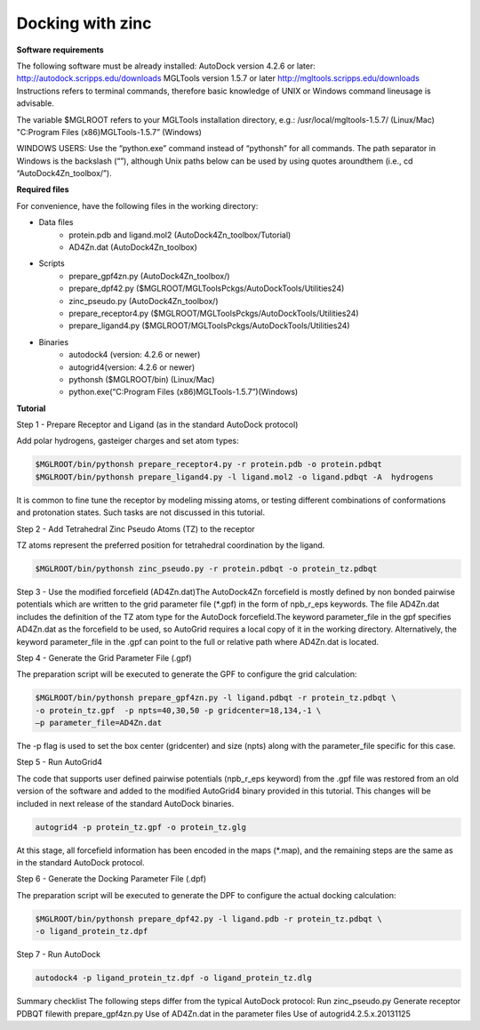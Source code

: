 Docking with zinc
=================

**Software requirements**

The following software must be already installed:
AutoDock version 4.2.6 or later:
http://autodock.scripps.edu/downloads
MGLTools version 1.5.7 or later 
http://mgltools.scripps.edu/downloads
Instructions refers to terminal  commands, therefore basic knowledge of UNIX  or Windows command lineusage is advisable. 

The variable $MGLROOT refers to your MGLTools installation directory, e.g.:
/usr/local/mgltools-1.5.7/  (Linux/Mac)
"C:\Program Files (x86)\MGLTools-1.5.7\”  (Windows)

WINDOWS USERS:  Use the “python.exe” command instead of “pythonsh” for all commands. The path separator in Windows is the backslash (“\”), although Unix paths below can be used by using quotes aroundthem (i.e., cd “AutoDock4Zn_toolbox/”).

**Required files**

For convenience, have the following files in the working directory:

- Data files
	- protein.pdb and ligand.mol2 (AutoDock4Zn_toolbox/Tutorial)
	- AD4Zn.dat (AutoDock4Zn_toolbox)
- Scripts
	- prepare_gpf4zn.py (AutoDock4Zn_toolbox/)
	- prepare_dpf42.py ($MGLROOT/MGLToolsPckgs/AutoDockTools/Utilities24)
	- zinc_pseudo.py (AutoDock4Zn_toolbox/)
	- prepare_receptor4.py ($MGLROOT/MGLToolsPckgs/AutoDockTools/Utilities24)
	- prepare_ligand4.py ($MGLROOT/MGLToolsPckgs/AutoDockTools/Utilities24)
- Binaries
	- autodock4 (version: 4.2.6 or newer)
	- autogrid4(version: 4.2.6 or newer)
	- pythonsh ($MGLROOT/bin)  (Linux/Mac)
	- python.exe(“C:\Program Files (x86)\MGLTools-1.5.7\”)(Windows)

**Tutorial**

Step 1 - Prepare Receptor and Ligand (as in the standard AutoDock protocol)

Add polar hydrogens, gasteiger charges and set atom types:   

.. code-block:: bash

	$MGLROOT/bin/pythonsh prepare_receptor4.py -r protein.pdb -o protein.pdbqt   
	$MGLROOT/bin/pythonsh prepare_ligand4.py -l ligand.mol2 -o ligand.pdbqt -A  hydrogens

It is common to fine tune the receptor by modeling missing atoms, or testing different combinations of conformations and protonation states. Such tasks are not discussed in this tutorial.

Step 2 - Add Tetrahedral Zinc Pseudo Atoms (TZ) to the receptor

TZ atoms represent the preferred position for tetrahedral coordination by the ligand.

.. code-block:: bash

	$MGLROOT/bin/pythonsh zinc_pseudo.py -r protein.pdbqt -o protein_tz.pdbqt

Step 3 - Use the modified forcefield (AD4Zn.dat)The AutoDock4Zn forcefield is mostly defined by non bonded pairwise potentials which are written to the grid parameter file (\*.gpf) in the form of npb_r_eps keywords. The file AD4Zn.dat includes the definition of the TZ atom type for the AutoDock forcefield.The keyword parameter_file in the gpf specifies AD4Zn.dat as the forcefield to be used, so AutoGrid requires a local copy of it in the working directory. Alternatively, the keyword parameter_file in the .gpf can point to the full or relative path where AD4Zn.dat is located.

Step 4 - Generate the Grid Parameter File (.gpf) 

The preparation script will be executed to generate the GPF to configure the grid calculation:

.. code-block:: bash

	$MGLROOT/bin/pythonsh prepare_gpf4zn.py -l ligand.pdbqt -r protein_tz.pdbqt \
	-o protein_tz.gpf  -p npts=40,30,50 -p gridcenter=18,134,-1 \
	–p parameter_file=AD4Zn.dat   

The -p flag is used to set the box center (gridcenter) and size (npts) along with the parameter_file specific for this case.

Step 5 - Run AutoGrid4

The code that supports user defined pairwise potentials (npb_r_eps keyword) from the .gpf file was restored from an old version of the software and added to the modified AutoGrid4 binary provided in this tutorial. This changes will be included in next release of the standard AutoDock binaries. 

.. code-block:: bash

	autogrid4 -p protein_tz.gpf -o protein_tz.glg

At this stage, all forcefield information has been encoded in the maps (\*.map), and the remaining steps are the same as in the standard AutoDock protocol.

Step 6 - Generate the Docking Parameter File (.dpf)

The preparation script will be executed to generate the DPF to configure the actual docking calculation:   

.. code-block:: bash

	$MGLROOT/bin/pythonsh prepare_dpf42.py -l ligand.pdb -r protein_tz.pdbqt \
	-o ligand_protein_tz.dpf

Step 7 - Run AutoDock

.. code-block:: bash

	autodock4 -p ligand_protein_tz.dpf -o ligand_protein_tz.dlg


Summary checklist
The following steps differ from the typical AutoDock protocol:   
Run zinc_pseudo.py   
Generate receptor PDBQT filewith prepare_gpf4zn.py   
Use of AD4Zn.dat in the parameter files   
Use of autogrid4.2.5.x.20131125